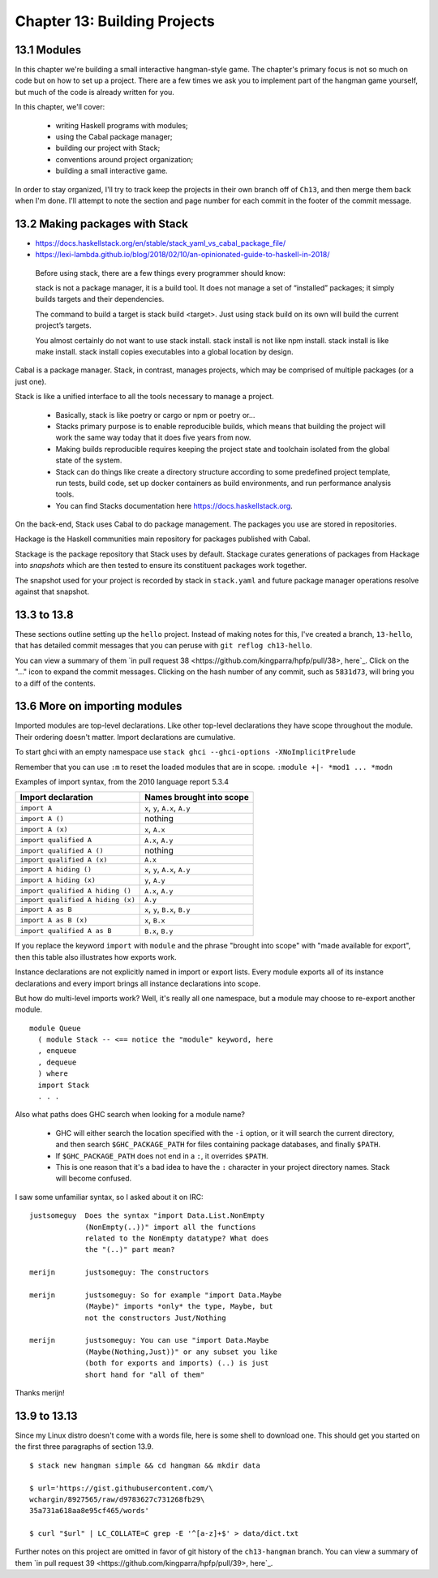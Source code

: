 *******************************
 Chapter 13: Building Projects
*******************************


13.1 Modules
------------
In this chapter we're building a small interactive
hangman-style game. The chapter's primary focus is not so
much on code but on how to set up a project. There are a
few times we ask you to implement part of the hangman game
yourself, but much of the code is already written for you.

In this chapter, we'll cover:

  * writing Haskell programs with modules;
  * using the Cabal package manager;
  * building our project with Stack;
  * conventions around project organization;
  * building a small interactive game.

In order to stay organized, I'll try to track keep the
projects in their own branch off of ``Ch13``, and then merge
them back when I'm done. I'll attempt to note the section
and page number for each commit in the footer of the commit
message.


13.2 Making packages with Stack
-------------------------------
* https://docs.haskellstack.org/en/stable/stack_yaml_vs_cabal_package_file/
* https://lexi-lambda.github.io/blog/2018/02/10/an-opinionated-guide-to-haskell-in-2018/

.. pull-quote::

   Before using stack, there are a few things every
   programmer should know:

   stack is not a package manager, it is a build tool. It
   does not manage a set of “installed” packages; it simply
   builds targets and their dependencies.

   The command to build a target is stack build <target>.
   Just using stack build on its own will build the current
   project’s targets.

   You almost certainly do not want to use stack install.
   stack install is not like npm install. stack install is
   like make install. stack install copies executables into
   a global location by design.

Cabal is a package manager. Stack, in contrast, manages
projects, which may be comprised of multiple packages (or a
just one).

Stack is like a unified interface to all the tools necessary
to manage a project.

  * Basically, stack is like poetry or cargo or npm or
    poetry or...
  * Stacks primary purpose is to enable reproducible builds,
    which means that building the project will work the same
    way today that it does five years from now.
  * Making builds reproducible requires keeping the project
    state and toolchain isolated from the global state of
    the system.
  * Stack can do things like create a directory structure
    according to some predefined project template, run
    tests, build code, set up docker containers as build
    environments, and run performance analysis tools.
  * You can find Stacks documentation here
    https://docs.haskellstack.org.

On the back-end, Stack uses Cabal to do package management.
The packages you use are stored in repositories.

Hackage is the Haskell communities main repository for
packages published with Cabal.

Stackage is the package repository that Stack uses by
default. Stackage curates generations of packages from
Hackage into *snapshots* which are then tested to ensure
its constituent packages work together.

The snapshot used for your project is recorded by stack in
``stack.yaml`` and future package manager operations resolve
against that snapshot.


13.3 to 13.8
------------
These sections outline setting up the ``hello`` project.
Instead of making notes for this, I've created a branch,
``13-hello``, that has detailed commit messages that you
can peruse with ``git reflog ch13-hello``.

You can view a summary of them `in pull request 38
<https://github.com/kingparra/hpfp/pull/38>, here`_. Click
on the "..." icon to expand the commit messages. Clicking on
the hash number of any commit, such as ``5831d73``, will
bring you to a diff of the contents.


13.6 More on importing modules
------------------------------
Imported modules are top-level declarations. Like other
top-level declarations they have scope throughout the
module. Their ordering doesn't matter. Import declarations
are cumulative.

To start ghci with an empty namespace use ``stack ghci
--ghci-options -XNoImplicitPrelude``

Remember that you can use ``:m`` to reset the loaded modules
that are in scope. ``:module +|- *mod1 ... *modn``

Examples of import syntax, from the 2010 language report 5.3.4

+--------------------------------------+------------------------------------+
|    Import declaration                |      Names brought into scope      |
+======================================+====================================+
|  ``import A``                        |    ``x``, ``y``, ``A.x``, ``A.y``  |
+--------------------------------------+------------------------------------+
|  ``import A ()``                     |              nothing               |
+--------------------------------------+------------------------------------+
|  ``import A (x)``                    |    ``x``, ``A.x``                  |
+--------------------------------------+------------------------------------+
|  ``import qualified A``              |    ``A.x``, ``A.y``                |
+--------------------------------------+------------------------------------+
|  ``import qualified A ()``           |              nothing               |
+--------------------------------------+------------------------------------+
|  ``import qualified A (x)``          |    ``A.x``                         |
+--------------------------------------+------------------------------------+
|  ``import A hiding ()``              |    ``x``, ``y``, ``A.x``, ``A.y``  |
+--------------------------------------+------------------------------------+
|  ``import A hiding (x)``             |    ``y``, ``A.y``                  |
+--------------------------------------+------------------------------------+
|  ``import qualified A hiding ()``    |    ``A.x``, ``A.y``                |
+--------------------------------------+------------------------------------+
|  ``import qualified A hiding (x)``   |    ``A.y``                         |
+--------------------------------------+------------------------------------+
|  ``import A as B``                   |    ``x``, ``y``, ``B.x``, ``B.y``  |
+--------------------------------------+------------------------------------+
|  ``import A as B (x)``               |    ``x``, ``B.x``                  |
+--------------------------------------+------------------------------------+
|  ``import qualified A as B``         |    ``B.x``, ``B.y``                |
+--------------------------------------+------------------------------------+

If you replace the keyword ``import`` with ``module`` and
the phrase "brought into scope" with "made available for
export", then this table also illustrates how exports work.

Instance declarations are not explicitly named in import or
export lists. Every module exports all of its instance
declarations and every import brings all instance
declarations into scope.

But how do multi-level imports work? Well, it's really all
one namespace, but a module may choose to re-export another
module.

::

  module Queue
    ( module Stack -- <== notice the "module" keyword, here
    , enqueue
    , dequeue
    ) where
    import Stack
    . . .

Also what paths does GHC search when looking for a module
name?

  * GHC will either search the location specified with the
    ``-i`` option, or it will search the current directory,
    and then search ``$GHC_PACKAGE_PATH`` for files
    containing package databases, and finally ``$PATH``.
  * If ``$GHC_PACKAGE_PATH`` does not end in a ``:``, it
    overrides ``$PATH``.
  * This is one reason that it's a bad idea to have the
    ``:`` character in your project directory names. Stack
    will become confused.

I saw some unfamiliar syntax, so I asked about it on IRC::

    justsomeguy  Does the syntax "import Data.List.NonEmpty
                 (NonEmpty(..))" import all the functions
                 related to the NonEmpty datatype? What does
                 the "(..)" part mean?

    merijn       justsomeguy: The constructors

    merijn       justsomeguy: So for example "import Data.Maybe
                 (Maybe)" imports *only* the type, Maybe, but
                 not the constructors Just/Nothing

    merijn       justsomeguy: You can use "import Data.Maybe
                 (Maybe(Nothing,Just))" or any subset you like
                 (both for exports and imports) (..) is just
                 short hand for "all of them"

Thanks merijn!


13.9 to 13.13
-------------
Since my Linux distro doesn't come with a words file, here
is some shell to download one. This should get you started
on the first three paragraphs of section 13.9.

::

  $ stack new hangman simple && cd hangman && mkdir data

  $ url='https://gist.githubusercontent.com/\
  wchargin/8927565/raw/d9783627c731268fb29\
  35a731a618aa8e95cf465/words'

  $ curl "$url" | LC_COLLATE=C grep -E '^[a-z]+$' > data/dict.txt

Further notes on this project are omitted in favor of git
history of the ``ch13-hangman`` branch. You can view a
summary of them `in pull request 39
<https://github.com/kingparra/hpfp/pull/39>, here`_.
